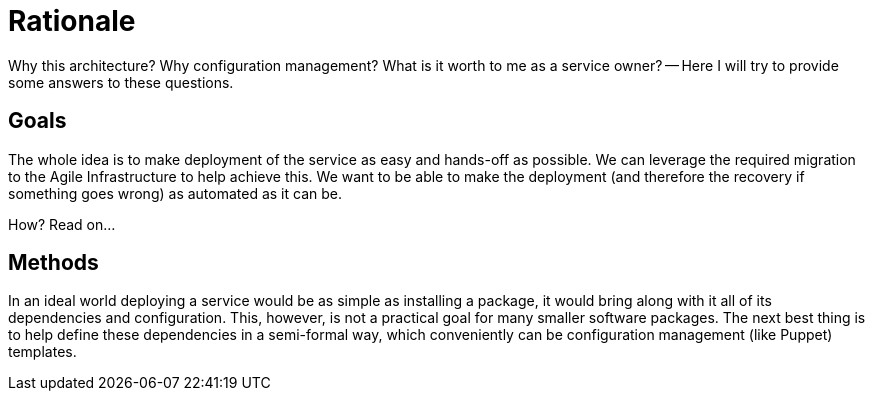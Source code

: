 Rationale
=========

Why this architecture? Why configuration management? What is it worth to me as a
service owner? -- Here I will try to provide some answers to these questions.

Goals
-----

The whole idea is to make deployment of the service as easy and hands-off as
possible. We can leverage the required migration to the Agile Infrastructure to
help achieve this. We want to be able to make the deployment (and therefore the
recovery if something goes wrong) as automated as it can be.

How? Read on...

Methods
-------

In an ideal world deploying a service would be as simple as installing a
package, it would bring along with it all of its dependencies and configuration.
This, however, is not a practical goal for many smaller software packages. The
next best thing is to help define these dependencies in a semi-formal way, which
conveniently can be configuration management (like Puppet) templates.


